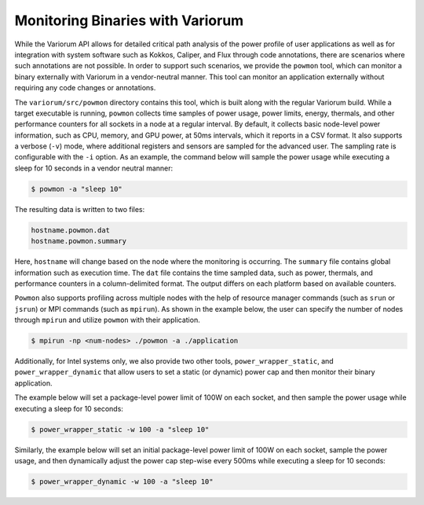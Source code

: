 ..
   # Copyright 2019-2022 Lawrence Livermore National Security, LLC and other
   # Variorum Project Developers. See the top-level LICENSE file for details.
   #
   # SPDX-License-Identifier: MIT

###################################
 Monitoring Binaries with Variorum
###################################

While the Variorum API allows for detailed critical path analysis of the power
profile of user applications as well as for integration with system software
such as Kokkos, Caliper, and Flux through code annotations, there are scenarios
where such annotations are not possible. In order to support such scenarios, we
provide the ``powmon`` tool, which can monitor a binary externally with Variorum
in a vendor-neutral manner.  This tool can monitor an application externally
without requiring any code changes or annotations.

The ``variorum/src/powmon`` directory contains this tool, which is built along
with the regular Variorum build. While a target executable is running,
``powmon`` collects time samples of power usage, power limits, energy, thermals,
and other performance counters for all sockets in a node at a regular interval.
By default, it collects basic node-level power information, such as CPU, memory,
and GPU power, at 50ms intervals, which it reports in a CSV format. It also supports
a verbose (``-v``) mode, where additional registers and sensors are sampled for
the advanced user. The sampling rate is configurable with the ``-i`` option.
As an example, the command below will sample the power usage while executing a
sleep for 10 seconds in a vendor neutral manner:

.. code:: bash

   $ powmon -a "sleep 10"

The resulting data is written to two files:

.. code:: bash

   hostname.powmon.dat
   hostname.powmon.summary

Here, ``hostname`` will change based on the node where the monitoring is
occurring. The ``summary`` file contains global information such as execution
time. The ``dat`` file contains the time sampled data, such as power, thermals,
and performance counters in a column-delimited format. The output differs on
each platform based on available counters.

``Powmon`` also supports profiling across multiple nodes with the help of resource
manager commands (such as ``srun`` or ``jsrun``) or MPI commands (such as ``mpirun``).
As shown in the example below, the user can specify the number of nodes through
``mpirun`` and utilize ``powmon`` with their application.

.. code:: bash

   $ mpirun -np <num-nodes> ./powmon -a ./application

Additionally, for Intel systems only, we also provide two other tools,
``power_wrapper_static``, and ``power_wrapper_dynamic`` that allow users to set
a static (or dynamic) power cap and then monitor their binary application.

The example below will set a package-level power limit of 100W on each socket,
and then sample the power usage while executing a sleep for 10 seconds:

.. code:: bash

   $ power_wrapper_static -w 100 -a "sleep 10"

Similarly, the example below will set an initial package-level power limit of
100W on each socket, sample the power usage, and then dynamically adjust the
power cap step-wise every 500ms while executing a sleep for 10 seconds:

.. code:: bash

   $ power_wrapper_dynamic -w 100 -a "sleep 10"
